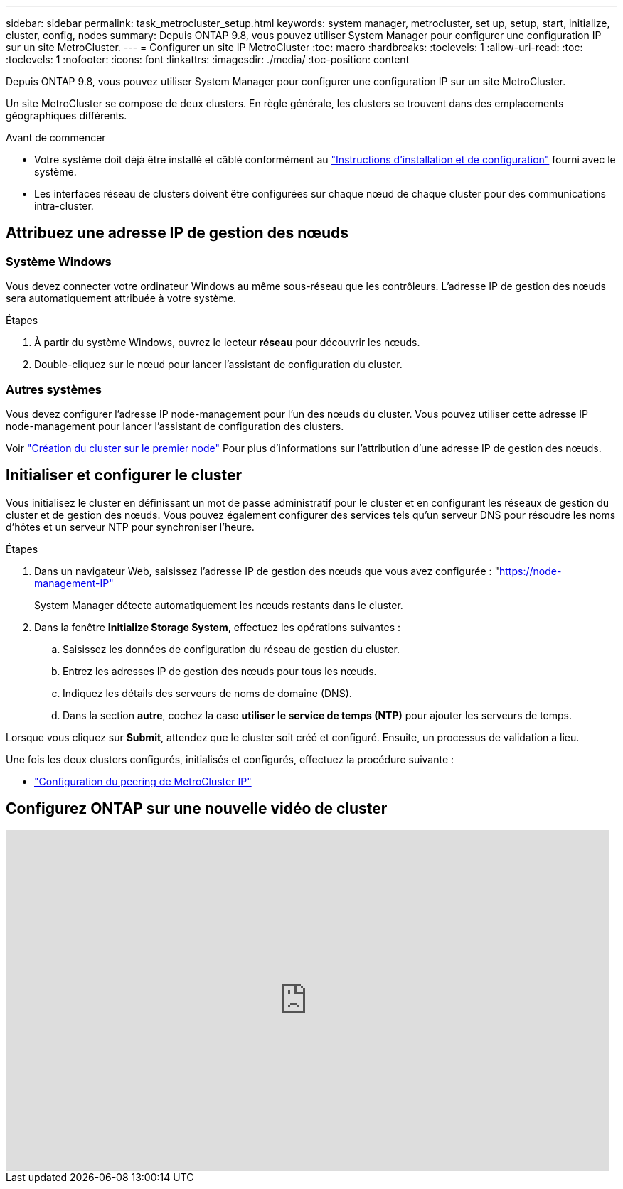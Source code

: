 ---
sidebar: sidebar 
permalink: task_metrocluster_setup.html 
keywords: system manager, metrocluster, set up, setup, start, initialize, cluster, config, nodes 
summary: Depuis ONTAP 9.8, vous pouvez utiliser System Manager pour configurer une configuration IP sur un site MetroCluster. 
---
= Configurer un site IP MetroCluster
:toc: macro
:hardbreaks:
:toclevels: 1
:allow-uri-read: 
:toc: 
:toclevels: 1
:nofooter: 
:icons: font
:linkattrs: 
:imagesdir: ./media/
:toc-position: content


[role="lead"]
Depuis ONTAP 9.8, vous pouvez utiliser System Manager pour configurer une configuration IP sur un site MetroCluster.

Un site MetroCluster se compose de deux clusters. En règle générale, les clusters se trouvent dans des emplacements géographiques différents.

.Avant de commencer
* Votre système doit déjà être installé et câblé conformément au https://docs.netapp.com/us-en/ontap-systems/index.html["Instructions d'installation et de configuration"^] fourni avec le système.
* Les interfaces réseau de clusters doivent être configurées sur chaque nœud de chaque cluster pour des communications intra-cluster.




== Attribuez une adresse IP de gestion des nœuds



=== Système Windows

Vous devez connecter votre ordinateur Windows au même sous-réseau que les contrôleurs. L'adresse IP de gestion des nœuds sera automatiquement attribuée à votre système.

.Étapes
. À partir du système Windows, ouvrez le lecteur *réseau* pour découvrir les nœuds.
. Double-cliquez sur le nœud pour lancer l'assistant de configuration du cluster.




=== Autres systèmes

Vous devez configurer l'adresse IP node-management pour l'un des nœuds du cluster. Vous pouvez utiliser cette adresse IP node-management pour lancer l'assistant de configuration des clusters.

Voir link:./software_setup/task_create_the_cluster_on_the_first_node.html["Création du cluster sur le premier node"] Pour plus d'informations sur l'attribution d'une adresse IP de gestion des nœuds.



== Initialiser et configurer le cluster

Vous initialisez le cluster en définissant un mot de passe administratif pour le cluster et en configurant les réseaux de gestion du cluster et de gestion des nœuds. Vous pouvez également configurer des services tels qu'un serveur DNS pour résoudre les noms d'hôtes et un serveur NTP pour synchroniser l'heure.

.Étapes
. Dans un navigateur Web, saisissez l'adresse IP de gestion des nœuds que vous avez configurée : "https://node-management-IP"[]
+
System Manager détecte automatiquement les nœuds restants dans le cluster.

. Dans la fenêtre *Initialize Storage System*, effectuez les opérations suivantes :
+
.. Saisissez les données de configuration du réseau de gestion du cluster.
.. Entrez les adresses IP de gestion des nœuds pour tous les nœuds.
.. Indiquez les détails des serveurs de noms de domaine (DNS).
.. Dans la section *autre*, cochez la case *utiliser le service de temps (NTP)* pour ajouter les serveurs de temps.




Lorsque vous cliquez sur *Submit*, attendez que le cluster soit créé et configuré. Ensuite, un processus de validation a lieu.

Une fois les deux clusters configurés, initialisés et configurés, effectuez la procédure suivante :

* link:task_metrocluster_peering.html["Configuration du peering de MetroCluster IP"]




== Configurez ONTAP sur une nouvelle vidéo de cluster

video::PiX41bospbQ[youtube,width=848,height=480]